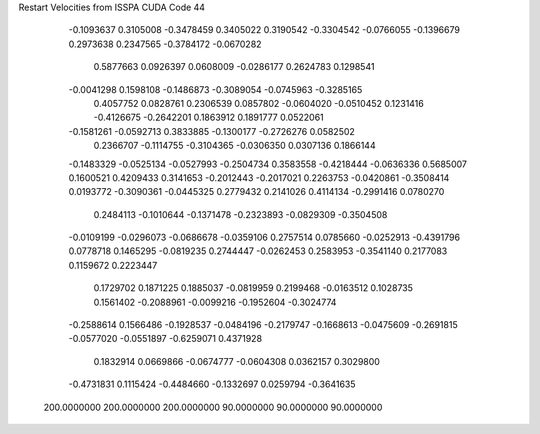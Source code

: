 Restart Velocities from ISSPA CUDA Code
44
  -0.1093637   0.3105008  -0.3478459   0.3405022   0.3190542  -0.3304542
  -0.0766055  -0.1396679   0.2973638   0.2347565  -0.3784172  -0.0670282
   0.5877663   0.0926397   0.0608009  -0.0286177   0.2624783   0.1298541
  -0.0041298   0.1598108  -0.1486873  -0.3089054  -0.0745963  -0.3285165
   0.4057752   0.0828761   0.2306539   0.0857802  -0.0604020  -0.0510452
   0.1231416  -0.4126675  -0.2642201   0.1863912   0.1891777   0.0522061
  -0.1581261  -0.0592713   0.3833885  -0.1300177  -0.2726276   0.0582502
   0.2366707  -0.1114755  -0.3104365  -0.0306350   0.0307136   0.1866144
  -0.1483329  -0.0525134  -0.0527993  -0.2504734   0.3583558  -0.4218444
  -0.0636336   0.5685007   0.1600521   0.4209433   0.3141653  -0.2012443
  -0.2017021   0.2263753  -0.0420861  -0.3508414   0.0193772  -0.3090361
  -0.0445325   0.2779432   0.2141026   0.4114134  -0.2991416   0.0780270
   0.2484113  -0.1010644  -0.1371478  -0.2323893  -0.0829309  -0.3504508
  -0.0109199  -0.0296073  -0.0686678  -0.0359106   0.2757514   0.0785660
  -0.0252913  -0.4391796   0.0778718   0.1465295  -0.0819235   0.2744447
  -0.0262453   0.2583953  -0.3541140   0.2177083   0.1159672   0.2223447
   0.1729702   0.1871225   0.1885037  -0.0819959   0.2199468  -0.0163512
   0.1028735   0.1561402  -0.2088961  -0.0099216  -0.1952604  -0.3024774
  -0.2588614   0.1566486  -0.1928537  -0.0484196  -0.2179747  -0.1668613
  -0.0475609  -0.2691815  -0.0577020  -0.0551897  -0.6259071   0.4371928
   0.1832914   0.0669866  -0.0674777  -0.0604308   0.0362157   0.3029800
  -0.4731831   0.1115424  -0.4484660  -0.1332697   0.0259794  -0.3641635
 200.0000000 200.0000000 200.0000000  90.0000000  90.0000000  90.0000000
